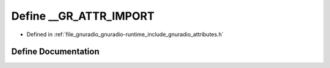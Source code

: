 .. _exhale_define_attributes_8h_1a17b9cb3c185c92af4799ec9b0a38f3c1:

Define __GR_ATTR_IMPORT
=======================

- Defined in :ref:`file_gnuradio_gnuradio-runtime_include_gnuradio_attributes.h`


Define Documentation
--------------------


.. doxygendefine:: __GR_ATTR_IMPORT
   :project: gnuradio